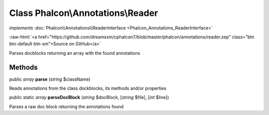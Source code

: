 Class **Phalcon\\Annotations\\Reader**
======================================

*implements* :doc:`Phalcon\\Annotations\\ReaderInterface <Phalcon_Annotations_ReaderInterface>`

.. role:: raw-html(raw)
   :format: html

:raw-html:`<a href="https://github.com/dreamsxin/cphalcon7/blob/master/phalcon/annotations/reader.zep" class="btn btn-default btn-sm">Source on GitHub</a>`

Parses docblocks returning an array with the found annotations


Methods
-------

public *array*  **parse** (*string* $className)

Reads annotations from the class dockblocks, its methods and/or properties



public static *array*  **parseDocBlock** (*string* $docBlock, [*string* $file], [*int* $line])

Parses a raw doc block returning the annotations found



